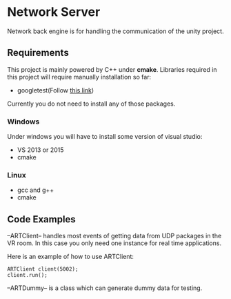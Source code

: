 * Network Server 
Network back engine is for handling the communication of the unity project. 

** Requirements 
This project is mainly powered by C++ under **cmake**. Libraries required in this project will require manually installation so far:
- googletest(Follow [[https://gist.github.com/massenz/41bb2c8375294f4d9927][this link]])

Currently you do not need to install any of those packages. 

*** Windows
Under windows you will have to install some version of visual studio:
- VS 2013 or 2015
- cmake

*** Linux
- gcc and g++
- cmake

** Code Examples
--ARTClient-- handles most events of getting data from UDP packages in the VR room. In this case you only need one instance for real time applications. 

Here is an example of how to use ARTClient:
#+NAME: ARTCLIENT_EXAMPLE
#+BEGIN_SRC C++ :includes "artclient.hpp"
    ARTClient client(5002);
    client.run();
#+END_SRC

--ARTDummy-- is a class which can generate dummy data for testing. 

